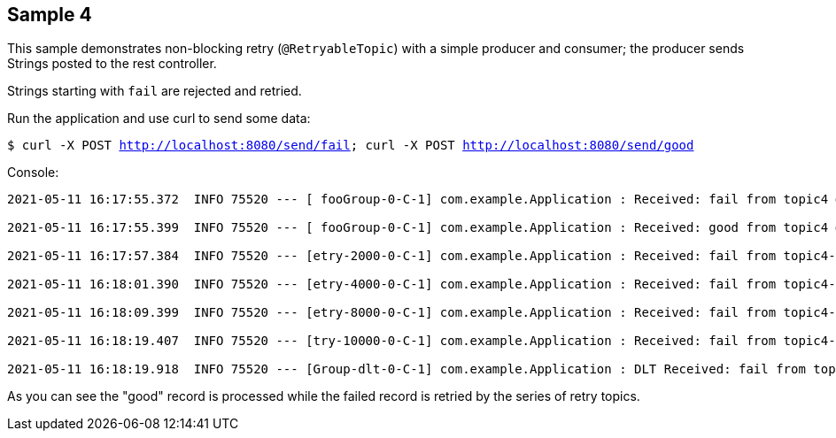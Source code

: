 == Sample 4

This sample demonstrates non-blocking retry (`@RetryableTopic`) with a simple producer and consumer; the producer sends Strings posted to the rest controller.

Strings starting with `fail` are rejected and retried.

Run the application and use curl to send some data:

`$ curl -X POST http://localhost:8080/send/fail; curl -X POST http://localhost:8080/send/good`

Console:

[source, bash]
----

2021-05-11 16:17:55.372  INFO 75520 --- [ fooGroup-0-C-1] com.example.Application : Received: fail from topic4 @ xx

2021-05-11 16:17:55.399  INFO 75520 --- [ fooGroup-0-C-1] com.example.Application : Received: good from topic4 @ xx

2021-05-11 16:17:57.384  INFO 75520 --- [etry-2000-0-C-1] com.example.Application : Received: fail from topic4-retry-2000 @ xx

2021-05-11 16:18:01.390  INFO 75520 --- [etry-4000-0-C-1] com.example.Application : Received: fail from topic4-retry-4000 @ xx

2021-05-11 16:18:09.399  INFO 75520 --- [etry-8000-0-C-1] com.example.Application : Received: fail from topic4-retry-8000 @ xx

2021-05-11 16:18:19.407  INFO 75520 --- [try-10000-0-C-1] com.example.Application : Received: fail from topic4-retry-10000 @ xx

2021-05-11 16:18:19.918  INFO 75520 --- [Group-dlt-0-C-1] com.example.Application : DLT Received: fail from topic4-dlt @ xx
----

As you can see the "good" record is processed while the failed record is retried by the series of retry topics.
